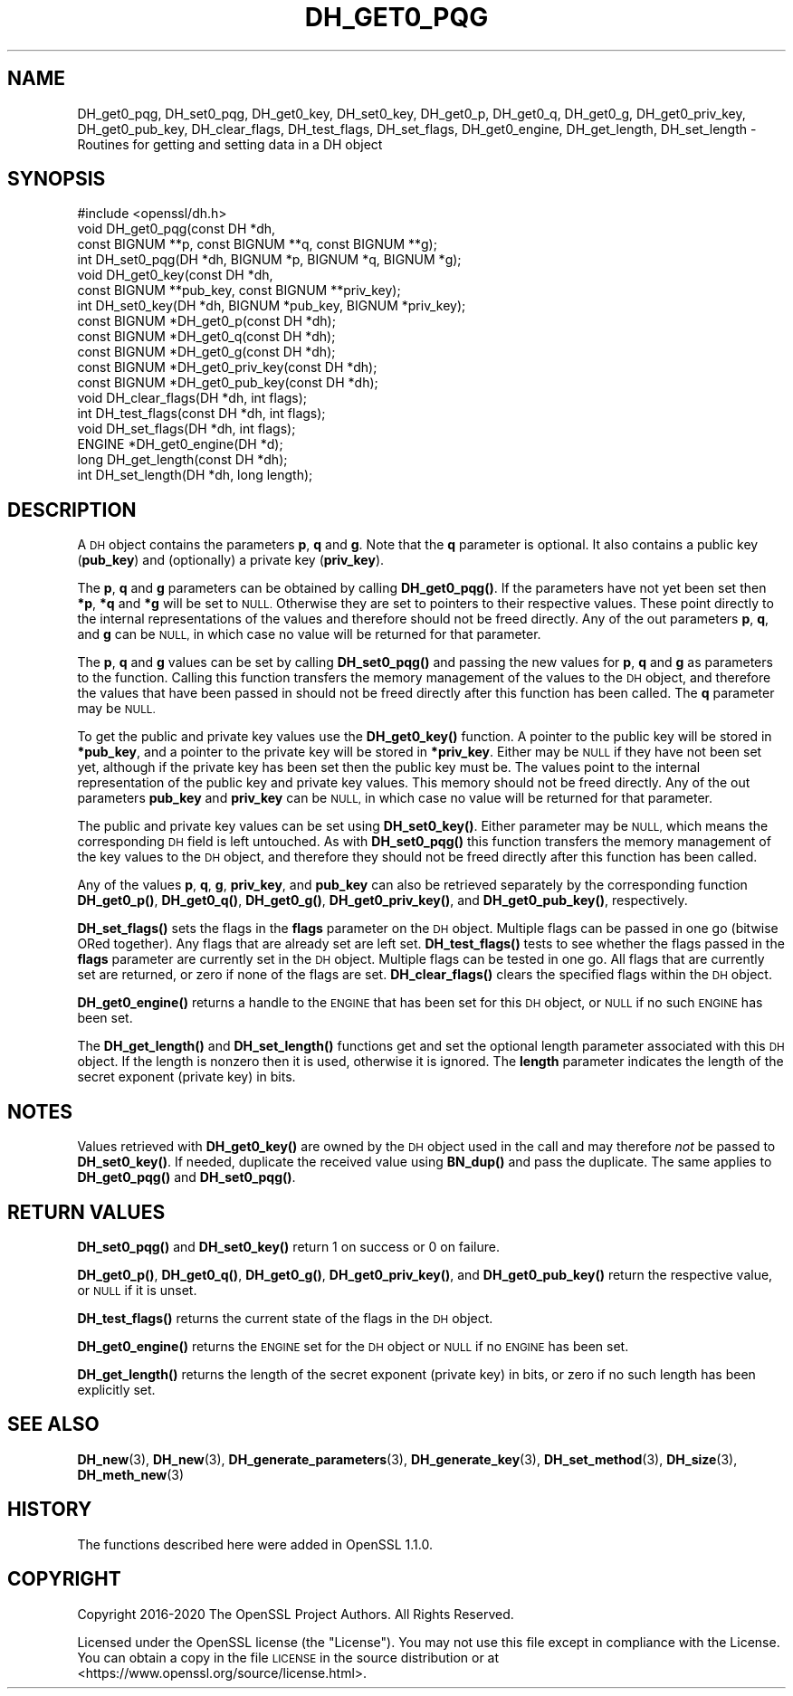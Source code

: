 .\" Automatically generated by Pod::Man 4.14 (Pod::Simple 3.42)
.\"
.\" Standard preamble:
.\" ========================================================================
.de Sp \" Vertical space (when we can't use .PP)
.if t .sp .5v
.if n .sp
..
.de Vb \" Begin verbatim text
.ft CW
.nf
.ne \\$1
..
.de Ve \" End verbatim text
.ft R
.fi
..
.\" Set up some character translations and predefined strings.  \*(-- will
.\" give an unbreakable dash, \*(PI will give pi, \*(L" will give a left
.\" double quote, and \*(R" will give a right double quote.  \*(C+ will
.\" give a nicer C++.  Capital omega is used to do unbreakable dashes and
.\" therefore won't be available.  \*(C` and \*(C' expand to `' in nroff,
.\" nothing in troff, for use with C<>.
.tr \(*W-
.ds C+ C\v'-.1v'\h'-1p'\s-2+\h'-1p'+\s0\v'.1v'\h'-1p'
.ie n \{\
.    ds -- \(*W-
.    ds PI pi
.    if (\n(.H=4u)&(1m=24u) .ds -- \(*W\h'-12u'\(*W\h'-12u'-\" diablo 10 pitch
.    if (\n(.H=4u)&(1m=20u) .ds -- \(*W\h'-12u'\(*W\h'-8u'-\"  diablo 12 pitch
.    ds L" ""
.    ds R" ""
.    ds C` ""
.    ds C' ""
'br\}
.el\{\
.    ds -- \|\(em\|
.    ds PI \(*p
.    ds L" ``
.    ds R" ''
.    ds C`
.    ds C'
'br\}
.\"
.\" Escape single quotes in literal strings from groff's Unicode transform.
.ie \n(.g .ds Aq \(aq
.el       .ds Aq '
.\"
.\" If the F register is >0, we'll generate index entries on stderr for
.\" titles (.TH), headers (.SH), subsections (.SS), items (.Ip), and index
.\" entries marked with X<> in POD.  Of course, you'll have to process the
.\" output yourself in some meaningful fashion.
.\"
.\" Avoid warning from groff about undefined register 'F'.
.de IX
..
.nr rF 0
.if \n(.g .if rF .nr rF 1
.if (\n(rF:(\n(.g==0)) \{\
.    if \nF \{\
.        de IX
.        tm Index:\\$1\t\\n%\t"\\$2"
..
.        if !\nF==2 \{\
.            nr % 0
.            nr F 2
.        \}
.    \}
.\}
.rr rF
.\"
.\" Accent mark definitions (@(#)ms.acc 1.5 88/02/08 SMI; from UCB 4.2).
.\" Fear.  Run.  Save yourself.  No user-serviceable parts.
.    \" fudge factors for nroff and troff
.if n \{\
.    ds #H 0
.    ds #V .8m
.    ds #F .3m
.    ds #[ \f1
.    ds #] \fP
.\}
.if t \{\
.    ds #H ((1u-(\\\\n(.fu%2u))*.13m)
.    ds #V .6m
.    ds #F 0
.    ds #[ \&
.    ds #] \&
.\}
.    \" simple accents for nroff and troff
.if n \{\
.    ds ' \&
.    ds ` \&
.    ds ^ \&
.    ds , \&
.    ds ~ ~
.    ds /
.\}
.if t \{\
.    ds ' \\k:\h'-(\\n(.wu*8/10-\*(#H)'\'\h"|\\n:u"
.    ds ` \\k:\h'-(\\n(.wu*8/10-\*(#H)'\`\h'|\\n:u'
.    ds ^ \\k:\h'-(\\n(.wu*10/11-\*(#H)'^\h'|\\n:u'
.    ds , \\k:\h'-(\\n(.wu*8/10)',\h'|\\n:u'
.    ds ~ \\k:\h'-(\\n(.wu-\*(#H-.1m)'~\h'|\\n:u'
.    ds / \\k:\h'-(\\n(.wu*8/10-\*(#H)'\z\(sl\h'|\\n:u'
.\}
.    \" troff and (daisy-wheel) nroff accents
.ds : \\k:\h'-(\\n(.wu*8/10-\*(#H+.1m+\*(#F)'\v'-\*(#V'\z.\h'.2m+\*(#F'.\h'|\\n:u'\v'\*(#V'
.ds 8 \h'\*(#H'\(*b\h'-\*(#H'
.ds o \\k:\h'-(\\n(.wu+\w'\(de'u-\*(#H)/2u'\v'-.3n'\*(#[\z\(de\v'.3n'\h'|\\n:u'\*(#]
.ds d- \h'\*(#H'\(pd\h'-\w'~'u'\v'-.25m'\f2\(hy\fP\v'.25m'\h'-\*(#H'
.ds D- D\\k:\h'-\w'D'u'\v'-.11m'\z\(hy\v'.11m'\h'|\\n:u'
.ds th \*(#[\v'.3m'\s+1I\s-1\v'-.3m'\h'-(\w'I'u*2/3)'\s-1o\s+1\*(#]
.ds Th \*(#[\s+2I\s-2\h'-\w'I'u*3/5'\v'-.3m'o\v'.3m'\*(#]
.ds ae a\h'-(\w'a'u*4/10)'e
.ds Ae A\h'-(\w'A'u*4/10)'E
.    \" corrections for vroff
.if v .ds ~ \\k:\h'-(\\n(.wu*9/10-\*(#H)'\s-2\u~\d\s+2\h'|\\n:u'
.if v .ds ^ \\k:\h'-(\\n(.wu*10/11-\*(#H)'\v'-.4m'^\v'.4m'\h'|\\n:u'
.    \" for low resolution devices (crt and lpr)
.if \n(.H>23 .if \n(.V>19 \
\{\
.    ds : e
.    ds 8 ss
.    ds o a
.    ds d- d\h'-1'\(ga
.    ds D- D\h'-1'\(hy
.    ds th \o'bp'
.    ds Th \o'LP'
.    ds ae ae
.    ds Ae AE
.\}
.rm #[ #] #H #V #F C
.\" ========================================================================
.\"
.IX Title "DH_GET0_PQG 3"
.TH DH_GET0_PQG 3 "2023-09-11" "1.1.1w" "OpenSSL"
.\" For nroff, turn off justification.  Always turn off hyphenation; it makes
.\" way too many mistakes in technical documents.
.if n .ad l
.nh
.SH "NAME"
DH_get0_pqg, DH_set0_pqg, DH_get0_key, DH_set0_key, DH_get0_p, DH_get0_q, DH_get0_g, DH_get0_priv_key, DH_get0_pub_key, DH_clear_flags, DH_test_flags, DH_set_flags, DH_get0_engine, DH_get_length, DH_set_length \- Routines for getting and setting data in a DH object
.SH "SYNOPSIS"
.IX Header "SYNOPSIS"
.Vb 1
\& #include <openssl/dh.h>
\&
\& void DH_get0_pqg(const DH *dh,
\&                  const BIGNUM **p, const BIGNUM **q, const BIGNUM **g);
\& int DH_set0_pqg(DH *dh, BIGNUM *p, BIGNUM *q, BIGNUM *g);
\& void DH_get0_key(const DH *dh,
\&                  const BIGNUM **pub_key, const BIGNUM **priv_key);
\& int DH_set0_key(DH *dh, BIGNUM *pub_key, BIGNUM *priv_key);
\& const BIGNUM *DH_get0_p(const DH *dh);
\& const BIGNUM *DH_get0_q(const DH *dh);
\& const BIGNUM *DH_get0_g(const DH *dh);
\& const BIGNUM *DH_get0_priv_key(const DH *dh);
\& const BIGNUM *DH_get0_pub_key(const DH *dh);
\& void DH_clear_flags(DH *dh, int flags);
\& int DH_test_flags(const DH *dh, int flags);
\& void DH_set_flags(DH *dh, int flags);
\& ENGINE *DH_get0_engine(DH *d);
\& long DH_get_length(const DH *dh);
\& int DH_set_length(DH *dh, long length);
.Ve
.SH "DESCRIPTION"
.IX Header "DESCRIPTION"
A \s-1DH\s0 object contains the parameters \fBp\fR, \fBq\fR and \fBg\fR. Note that the \fBq\fR
parameter is optional. It also contains a public key (\fBpub_key\fR) and
(optionally) a private key (\fBpriv_key\fR).
.PP
The \fBp\fR, \fBq\fR and \fBg\fR parameters can be obtained by calling \fBDH_get0_pqg()\fR.
If the parameters have not yet been set then \fB*p\fR, \fB*q\fR and \fB*g\fR will be set
to \s-1NULL.\s0 Otherwise they are set to pointers to their respective values. These
point directly to the internal representations of the values and therefore
should not be freed directly.
Any of the out parameters \fBp\fR, \fBq\fR, and \fBg\fR can be \s-1NULL,\s0 in which case no
value will be returned for that parameter.
.PP
The \fBp\fR, \fBq\fR and \fBg\fR values can be set by calling \fBDH_set0_pqg()\fR and passing
the new values for \fBp\fR, \fBq\fR and \fBg\fR as parameters to the function. Calling
this function transfers the memory management of the values to the \s-1DH\s0 object,
and therefore the values that have been passed in should not be freed directly
after this function has been called. The \fBq\fR parameter may be \s-1NULL.\s0
.PP
To get the public and private key values use the \fBDH_get0_key()\fR function. A
pointer to the public key will be stored in \fB*pub_key\fR, and a pointer to the
private key will be stored in \fB*priv_key\fR. Either may be \s-1NULL\s0 if they have not
been set yet, although if the private key has been set then the public key must
be. The values point to the internal representation of the public key and
private key values. This memory should not be freed directly.
Any of the out parameters \fBpub_key\fR and \fBpriv_key\fR can be \s-1NULL,\s0 in which case
no value will be returned for that parameter.
.PP
The public and private key values can be set using \fBDH_set0_key()\fR. Either
parameter may be \s-1NULL,\s0 which means the corresponding \s-1DH\s0 field is left
untouched. As with \fBDH_set0_pqg()\fR this function transfers the memory management
of the key values to the \s-1DH\s0 object, and therefore they should not be freed
directly after this function has been called.
.PP
Any of the values \fBp\fR, \fBq\fR, \fBg\fR, \fBpriv_key\fR, and \fBpub_key\fR can also be
retrieved separately by the corresponding function \fBDH_get0_p()\fR, \fBDH_get0_q()\fR,
\&\fBDH_get0_g()\fR, \fBDH_get0_priv_key()\fR, and \fBDH_get0_pub_key()\fR, respectively.
.PP
\&\fBDH_set_flags()\fR sets the flags in the \fBflags\fR parameter on the \s-1DH\s0 object.
Multiple flags can be passed in one go (bitwise ORed together). Any flags that
are already set are left set. \fBDH_test_flags()\fR tests to see whether the flags
passed in the \fBflags\fR parameter are currently set in the \s-1DH\s0 object. Multiple
flags can be tested in one go. All flags that are currently set are returned, or
zero if none of the flags are set. \fBDH_clear_flags()\fR clears the specified flags
within the \s-1DH\s0 object.
.PP
\&\fBDH_get0_engine()\fR returns a handle to the \s-1ENGINE\s0 that has been set for this \s-1DH\s0
object, or \s-1NULL\s0 if no such \s-1ENGINE\s0 has been set.
.PP
The \fBDH_get_length()\fR and \fBDH_set_length()\fR functions get and set the optional
length parameter associated with this \s-1DH\s0 object. If the length is nonzero then
it is used, otherwise it is ignored. The \fBlength\fR parameter indicates the
length of the secret exponent (private key) in bits.
.SH "NOTES"
.IX Header "NOTES"
Values retrieved with \fBDH_get0_key()\fR are owned by the \s-1DH\s0 object used
in the call and may therefore \fInot\fR be passed to \fBDH_set0_key()\fR.  If
needed, duplicate the received value using \fBBN_dup()\fR and pass the
duplicate.  The same applies to \fBDH_get0_pqg()\fR and \fBDH_set0_pqg()\fR.
.SH "RETURN VALUES"
.IX Header "RETURN VALUES"
\&\fBDH_set0_pqg()\fR and \fBDH_set0_key()\fR return 1 on success or 0 on failure.
.PP
\&\fBDH_get0_p()\fR, \fBDH_get0_q()\fR, \fBDH_get0_g()\fR, \fBDH_get0_priv_key()\fR, and \fBDH_get0_pub_key()\fR
return the respective value, or \s-1NULL\s0 if it is unset.
.PP
\&\fBDH_test_flags()\fR returns the current state of the flags in the \s-1DH\s0 object.
.PP
\&\fBDH_get0_engine()\fR returns the \s-1ENGINE\s0 set for the \s-1DH\s0 object or \s-1NULL\s0 if no \s-1ENGINE\s0
has been set.
.PP
\&\fBDH_get_length()\fR returns the length of the secret exponent (private key) in bits,
or zero if no such length has been explicitly set.
.SH "SEE ALSO"
.IX Header "SEE ALSO"
\&\fBDH_new\fR\|(3), \fBDH_new\fR\|(3), \fBDH_generate_parameters\fR\|(3), \fBDH_generate_key\fR\|(3),
\&\fBDH_set_method\fR\|(3), \fBDH_size\fR\|(3), \fBDH_meth_new\fR\|(3)
.SH "HISTORY"
.IX Header "HISTORY"
The functions described here were added in OpenSSL 1.1.0.
.SH "COPYRIGHT"
.IX Header "COPYRIGHT"
Copyright 2016\-2020 The OpenSSL Project Authors. All Rights Reserved.
.PP
Licensed under the OpenSSL license (the \*(L"License\*(R").  You may not use
this file except in compliance with the License.  You can obtain a copy
in the file \s-1LICENSE\s0 in the source distribution or at
<https://www.openssl.org/source/license.html>.
